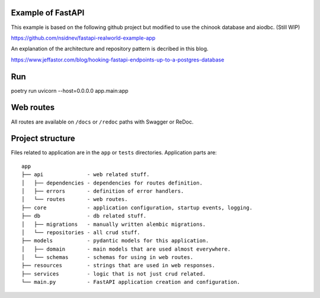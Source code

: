 Example of FastAPI
------------------

This example is based on the following github project but modified to use the chinook database and aiodbc. (Still WIP)

https://github.com/nsidnev/fastapi-realworld-example-app

An explanation of the architecture and repository pattern is decribed in this blog.

https://www.jeffastor.com/blog/hooking-fastapi-endpoints-up-to-a-postgres-database


Run
---

poetry run uvicorn --host=0.0.0.0 app.main:app

Web routes
----------

All routes are available on ``/docs`` or ``/redoc`` paths with Swagger or ReDoc.


Project structure
-----------------

Files related to application are in the ``app`` or ``tests`` directories.
Application parts are:

::

    app
    ├── api              - web related stuff.
    │   ├── dependencies - dependencies for routes definition.
    │   ├── errors       - definition of error handlers.
    │   └── routes       - web routes.
    ├── core             - application configuration, startup events, logging.
    ├── db               - db related stuff.
    │   ├── migrations   - manually written alembic migrations.
    │   └── repositories - all crud stuff.
    ├── models           - pydantic models for this application.
    │   ├── domain       - main models that are used almost everywhere.
    │   └── schemas      - schemas for using in web routes.
    ├── resources        - strings that are used in web responses.
    ├── services         - logic that is not just crud related.
    └── main.py          - FastAPI application creation and configuration.
